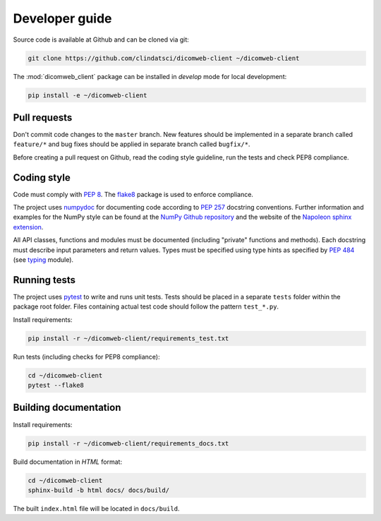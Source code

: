 .. _developer-guide:

Developer guide
===============

Source code is available at Github and can be cloned via git:

.. code-block:: none

    git clone https://github.com/clindatsci/dicomweb-client ~/dicomweb-client

The :mod:`dicomweb_client` package can be installed in *develop* mode for local development:

.. code-block:: none

    pip install -e ~/dicomweb-client


.. _pull-requests:

Pull requests
-------------

Don't commit code changes to the ``master`` branch. New features should be implemented in a separate branch called ``feature/*`` and bug fixes should be applied in separate branch called ``bugfix/*``.

Before creating a pull request on Github, read the coding style guideline, run the tests and check PEP8 compliance.

.. _coding-style:

Coding style
------------

Code must comply with `PEP 8 <https://www.python.org/dev/peps/pep-0008/>`_. The `flake8 <http://flake8.pycqa.org/en/latest/>`_ package is used to enforce compliance.

The project uses `numpydoc <https://github.com/numpy/numpydoc/>`_ for documenting code according to `PEP 257 <https://www.python.org/dev/peps/pep-0257/>`_ docstring conventions. Further information and examples for the NumPy style can be found at the `NumPy Github repository <https://github.com/numpy/numpy/blob/master/doc/HOWTO_DOCUMENT.rst.txt>`_ and the website of the `Napoleon sphinx extension <https://sphinxcontrib-napoleon.readthedocs.io/en/latest/example_numpy.html#example-numpy>`_.

All API classes, functions and modules must be documented (including "private" functions and methods). Each docstring must describe input parameters and return values. Types must be specified using type hints as specified by `PEP 484 <https://www.python.org/dev/peps/pep-0484/>`_ (see `typing <https://docs.python.org/3/library/typing.html>`_ module).


.. _running-tests:

Running tests
-------------

The project uses `pytest <http://doc.pytest.org/en/latest/>`_ to write and runs unit tests. Tests should be placed in a separate ``tests`` folder within the package root folder. Files containing actual test code should follow the pattern ``test_*.py``.

Install requirements:

.. code-block:: none

    pip install -r ~/dicomweb-client/requirements_test.txt

Run tests (including checks for PEP8 compliance):

.. code-block:: none

    cd ~/dicomweb-client
    pytest --flake8

.. _building-documentation:

Building documentation
----------------------

Install requirements:

.. code-block:: none

    pip install -r ~/dicomweb-client/requirements_docs.txt

Build documentation in *HTML* format:

.. code-block:: none

    cd ~/dicomweb-client
    sphinx-build -b html docs/ docs/build/

The built ``index.html`` file will be located in ``docs/build``.
